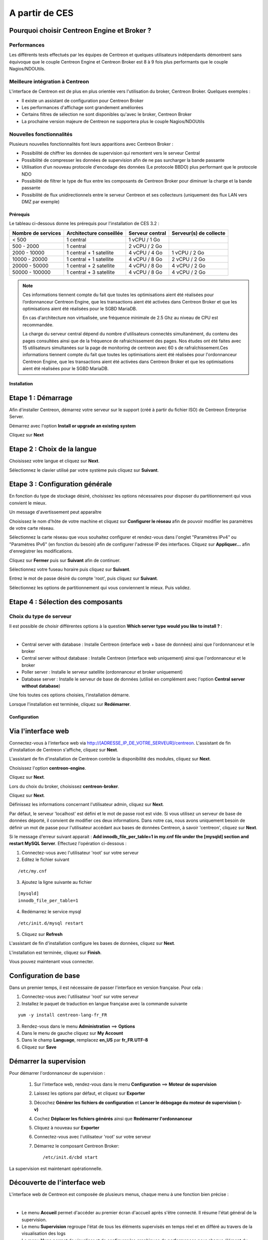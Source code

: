 .. _firststepsces3:

===============
A partir de CES
===============

Pourquoi choisir Centreon Engine et Broker ?
============================================

Performances
------------
Les différents tests effectués par les équipes de Centreon et quelques utilisateurs indépendants démontrent sans équivoque
que le couple Centreon Engine et Centreon Broker est 8 à 9 fois plus performants que le couple Nagios/NDOUtils.

Meilleure intégration à Centreon
--------------------------------
L'interface de Centreon est de plus en plus orientée vers l'utilisation du broker, Centreon Broker. Quelques exemples :

*	Il existe un assistant de configuration pour Centreon Broker
*   Les performances d'affichage sont grandement améliorées
*   Certains filtres de sélection ne sont disponibles qu'avec le broker, Centreon Broker
*	La prochaine version majeure de Centreon ne supportera plus le couple Nagios/NDOUtils

Nouvelles fonctionnalités
-------------------------
Plusieurs nouvelles fonctionnalités font leurs apparitions avec Centreon Broker :

*	Possibilité de chiffrer les données de supervision qui remontent vers le serveur Central
*	Possibilité de compresser les données de supervision afin de ne pas surcharger la bande passante
*	Utilisation d'un nouveau protocole d'encodage des données (Le protocole BBDO) plus performant que le protocole NDO
*   Possibilité de filtrer le type de flux entre les composants de Centreon Broker pour diminuer la charge et la bande passante
*   Possibilité de flux unidirectionnels entre le serveur Centreon et ses collecteurs (uniquement des flux LAN vers DMZ par exemple)
 
**********
Prérequis
**********

Le tableau ci-dessous donne les prérequis pour l'installation de CES 3.2 :

+------------------------+--------------------------+-------------------------------+---------------------------------+
|  Nombre de services    |  Architecture conseillée |  Serveur central              |  Serveur(s) de collecte         |
+========================+==========================+===============================+=================================+
|        < 500           |        1 central         |          1 vCPU / 1 Go        |                                 | 
+------------------------+--------------------------+-------------------------------+---------------------------------+
|      500 - 2000        |        1 central         |          2 vCPU / 2 Go        |                                 |
+------------------------+--------------------------+-------------------------------+---------------------------------+
|      2000 - 10000      | 1 central + 1 satellite  |          4 vCPU / 4 Go        |          1 vCPU / 2 Go          |
+------------------------+--------------------------+-------------------------------+---------------------------------+
|     10000 - 20000      | 1 central + 1 satellite  |          4 vCPU / 8 Go        |          2 vCPU / 2 Go          |
+------------------------+--------------------------+-------------------------------+---------------------------------+
|     20000 - 50000      | 1 central + 2 satellite  |          4 vCPU / 8 Go        |          4 vCPU / 2 Go          |
+------------------------+--------------------------+-------------------------------+---------------------------------+
|     50000 - 100000     | 1 central + 3 satellite  |          4 vCPU / 8 Go        |          4 vCPU / 2 Go          |
+------------------------+--------------------------+-------------------------------+---------------------------------+

.. note:: 
  Ces informations tiennent compte du fait que toutes les optimisations aient été réalisées pour l’ordonnanceur Centreon Engine,
  que les transactions aient été activées dans Centreon Broker et que les optimisations aient été réalisées pour le SGBD MariaDB.
    
  En cas d'architecture non virtualisée, une fréquence minimale de 2.5 Ghz au niveau de CPU est recommandée.
    
  La charge du serveur central dépend du nombre d'utilisateurs connectés simultanément, du contenu des pages consultées ainsi que 
  de la fréquence de rafraichissement des pages. Nos études ont été faites avec 15 utilisateurs simultanées sur la page de monitoring 
  de centreon avec 60 s de rafraîchissement.Ces informations tiennent compte du fait que toutes les optimisations aient été réalisées 
  pour l'ordonnanceur Centreon Engine, que les transactions aient été activées dans Centreon Broker et que les optimisations aient 
  été réalisées pour le SGBD MariaDB.  

************
Installation
************

Etape 1 : Démarrage
====================

Afin d'installer Centreon, démarrez votre serveur sur le support (créé à partir du fichier ISO) de Centreon Enterprise Server.

Démarrez avec l'option **Install or upgrade an existing system** 

.. image :: /images/guide_utilisateur/abootmenu.png
   :align: center
   :scale: 65%

Cliquez sur **Next**

.. image :: /images/guide_utilisateur/adisplayicon.png
   :align: center
   :scale: 65%

Etape 2 : Choix de la langue
============================

Choisissez votre langue et cliquez sur **Next**.

.. image :: /images/guide_utilisateur/ainstalllanguage.png
   :align: center
   :scale: 65%

Sélectionnez le clavier utilisé par votre système puis cliquez sur **Suivant**.

.. image :: /images/guide_utilisateur/akeyboard.png
   :align: center
   :scale: 65%

Etape 3 : Configuration générale
================================

En fonction du type de stockage désiré, choisissez les options nécessaires pour disposer du partitionnement qui vous convient le mieux.

.. image :: /images/guide_utilisateur/adatastore1.png
   :align: center
   :scale: 65%

Un message d'avertissement peut apparaître 

.. image :: /images/guide_utilisateur/adatastore2.png
   :align: center
   :scale: 65%

Choisissez le nom d'hôte de votre machine et cliquez sur **Configurer le réseau** afin de pouvoir modifier les paramètres de votre carte réseau.

Sélectionnez la carte réseau que vous souhaitez configurer et rendez-vous dans l'onglet "Paramètres IPv4" ou "Paramètres IPv6" (en fonction du besoin) 
afin de configurer l'adresse IP des interfaces. Cliquez sur **Appliquer...** afin d'enregistrer les modifications.

.. image :: /images/guide_utilisateur/anetworkconfig.png
   :align: center
   :scale: 65%

Cliquez sur **Fermer** puis sur **Suivant** afin de continuer.

Sélectionnez votre fuseau horaire puis cliquez sur **Suivant**.

.. image :: /images/guide_utilisateur/afuseauhoraire.png
   :align: center
   :scale: 65%

Entrez le mot de passe désiré du compte 'root', puis cliquez sur **Suivant**.

Sélectionnez les options de partitionnement qui vous conviennent le mieux. Puis validez.

.. image :: /images/guide_utilisateur/apartitionning.png
   :align: center
   :scale: 65%

Etape 4 : Sélection des composants
==================================

Choix du type de serveur
------------------------

Il est possible de choisir différentes options à la question **Which server type would you like to install ?** :

.. image :: /images/guide_utilisateur/aservertoinstall.png
   :align: center
   :scale: 65%

|


*	Central server with database : Installe Centreon (interface web + base de données) ainsi que l'ordonnanceur et le broker
*	Central server without database : Installe Centreon (interface web uniquement) ainsi que l'ordonnanceur et le broker
*	Poller server : Installe le serveur satellite (ordonnanceur et broker uniquement)
*	Database server : Installe le serveur de base de données (utilisé en complément avec l'option **Central server without database**)

Une fois toutes ces options choisies, l'installation démarre. 

.. image :: /images/guide_utilisateur/arpminstall.png
   :align: center
   :scale: 65%

Lorsque l'installation est terminée, cliquez sur **Redémarrer**.

.. image :: /images/guide_utilisateur/arestartserver.png
   :align: center
   :scale: 65%

*************
Configuration
*************

Via l'interface web
===================

Connectez-vous à l'interface web via http://[ADRESSE_IP_DE_VOTRE_SERVEUR]/centreon.
L'assistant de fin d'installation de Centreon s'affiche, cliquez sur **Next**. 

.. image :: /images/guide_utilisateur/acentreonwelcome.png
   :align: center
   :scale: 65%

L'assistant de fin d'installation de Centreon contrôle la disponibilité des modules, cliquez sur **Next**.

.. image :: /images/guide_utilisateur/acentreoncheckmodules.png
   :align: center
   :scale: 65%

Choisissez l'option **centreon-engine**. 

.. image :: /images/guide_utilisateur/amonitoringengine1.png
   :align: center
   :scale: 65%

Cliquez sur **Next**. 

.. image :: /images/guide_utilisateur/amonitoringengine2.png
   :align: center
   :scale: 65%

Lors du choix du broker, choisissez **centreon-broker**.

.. image :: /images/guide_utilisateur/abrokerinfo1.png
   :align: center
   :scale: 65%

Cliquez sur **Next**.

.. image :: /images/guide_utilisateur/abrokerinfo2.png
   :align: center
   :scale: 65%

Définissez les informations concernant l'utilisateur admin, cliquez sur **Next**.

.. image :: /images/guide_utilisateur/aadmininfo.png
   :align: center
   :scale: 65%

Par défaut, le serveur 'localhost' est défini et le mot de passe root est vide. Si vous utilisez un serveur de base de données déporté, il convient de modifier ces deux informations.
Dans notre cas, nous avons uniquement besoin de définir un mot de passe pour l'utilisateur accédant aux bases de données Centreon, à savoir 'centreon', cliquez sur **Next**.

.. image :: /images/guide_utilisateur/adbinfo.png
   :align: center
   :scale: 65%

Si le message d'erreur suivant apparait : **Add innodb_file_per_table=1 in my.cnf file under the [mysqld] section and restart MySQL Server**.
Effectuez l'opération ci-dessous :

1.	Connectez-vous avec l'utilisateur 'root' sur votre serveur
2.	Editez le fichier suivant 

::

	/etc/my.cnf

3.	Ajoutez la ligne suivante au fichier 

:: 

	[mysqld] 
	innodb_file_per_table=1

4.	Redémarrez le service mysql 

::

	/etc/init.d/mysql restart

5.	Cliquez sur **Refresh**

L'assistant de fin d'installation configure les bases de données, cliquez sur **Next**.

.. image :: /images/guide_utilisateur/adbconf.png
   :align: center
   :scale: 65%

L'installation est terminée, cliquez sur **Finish**.

.. image :: /images/guide_utilisateur/aendinstall.png
   :align: center
   :scale: 65%

Vous pouvez maintenant vous connecter.

.. image :: /images/guide_utilisateur/aconnection.png
   :align: center
   :scale: 65%

Configuration de base
=====================

Dans un premier temps, il est nécessaire de passer l'interface en version française. Pour cela :

1.	Connectez-vous avec l'utilisateur 'root' sur votre serveur
2.	Installez le paquet de traduction en langue française avec la commande suivante 

::

	yum -y install centreon-lang-fr_FR

3.	Rendez-vous dans le menu **Administration** ==> **Options**
4.	Dans le menu de gauche cliquez sur **My Account**
5.	Dans le champ **Language**, remplacez **en_US** par **fr_FR.UTF-8**
6.	Cliquez sur **Save**

.. image :: /images/guide_utilisateur/alanguage.png
   :align: center

Démarrer la supervision
=======================

Pour démarrer l'ordonnanceur de supervision :
 
 1.	Sur l'interface web, rendez-vous dans le menu **Configuration** ==> **Moteur de supervision**
 2.	Laissez les options par défaut, et cliquez sur **Exporter**
 3.	Décochez **Générer les fichiers de configuration** et **Lancer le débogage du moteur de supervision (-v)**
 4.	Cochez **Déplacer les fichiers générés** ainsi que **Redémarrer l'ordonnanceur**
 5.	Cliquez à nouveau sur **Exporter**
 6. Connectez-vous avec l'utilisateur 'root' sur votre serveur
 7.	Démarrez le composant Centreon Broker::
 
	/etc/init.d/cbd start

La supervision est maintenant opérationnelle.

Découverte de l'interface web
=============================

L'interface web de Centreon est composée de plusieurs menus, chaque menu à une fonction bien précise :

.. image :: /images/guide_utilisateur/amenu.png
   :align: center

|

*	Le menu **Accueil** permet d'accéder au premier écran d'accueil après s'être connecté. Il résume l'état général de la supervision.
*	Le menu **Supervision** regroupe l'état de tous les éléments supervisés en temps réel et en différé au travers de la visualisation des logs
*	Le menu **Vues** permet de visualiser et de configurer les graphiques de performances pour chaque élément du système d'informations
*	Le menu **Rapports** permet de visualiser de manière intuitive (via des diagrammes) l'évolution de la supervision sur une période donnée
*	Le menu **Configuration** permet de configurer l'ensemble des éléments supervisés ainsi que l'infrastructure de supervision
*	Le menu **Administration** permet de configurer l'interface web Centreon ainsi que de visualiser l'état général des serveurs

Avant d'aller plus loin
=======================

Avant d'aller plus loin, il est nécessaire de faire une mise à jour du serveur CES 3.2. Pour cela :

 #.	Connectez-vous en tant que 'root' sur le serveur central
 #.	Tapez la commande 

::

    yum -y update


Laissez la mise à jour se faire puis redémarrer le serveur dans le cas d'une mise à jour du noyau.

